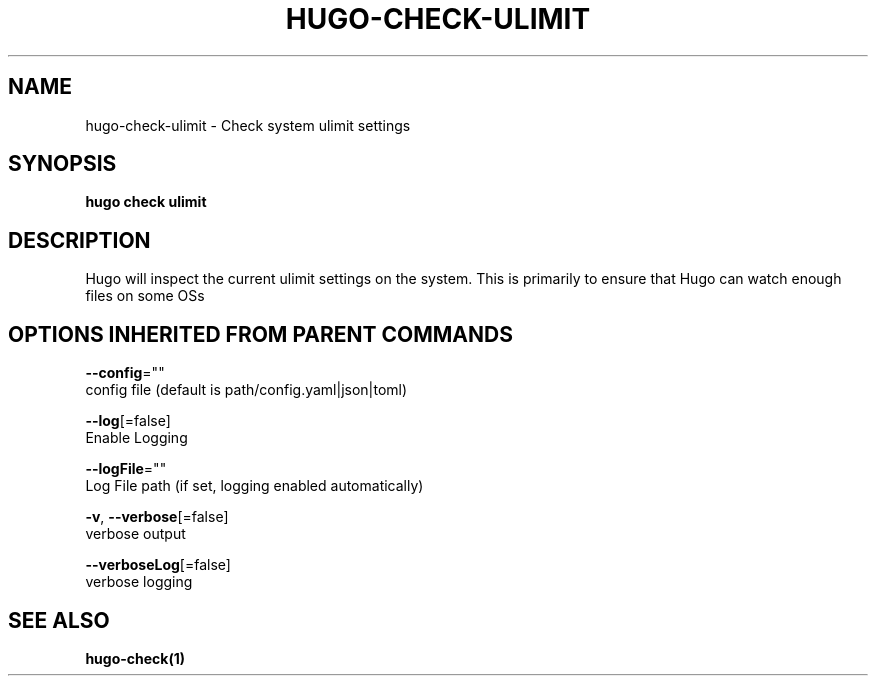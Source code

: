 .TH "HUGO\-CHECK\-ULIMIT" "1" "Jul 2016" "Hugo 0.17-DEV" "Hugo Manual" 
.nh
.ad l


.SH NAME
.PP
hugo\-check\-ulimit \- Check system ulimit settings


.SH SYNOPSIS
.PP
\fBhugo check ulimit\fP


.SH DESCRIPTION
.PP
Hugo will inspect the current ulimit settings on the system.
This is primarily to ensure that Hugo can watch enough files on some OSs


.SH OPTIONS INHERITED FROM PARENT COMMANDS
.PP
\fB\-\-config\fP=""
    config file (default is path/config.yaml|json|toml)

.PP
\fB\-\-log\fP[=false]
    Enable Logging

.PP
\fB\-\-logFile\fP=""
    Log File path (if set, logging enabled automatically)

.PP
\fB\-v\fP, \fB\-\-verbose\fP[=false]
    verbose output

.PP
\fB\-\-verboseLog\fP[=false]
    verbose logging


.SH SEE ALSO
.PP
\fBhugo\-check(1)\fP
